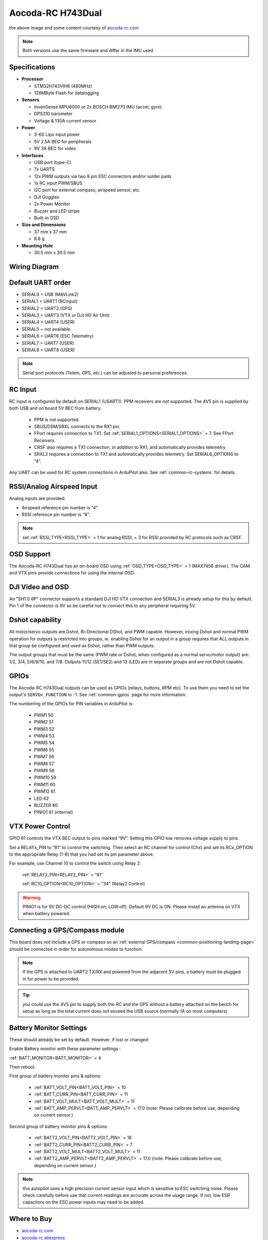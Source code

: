 .. _common-aocoda-h743dual:

==================
Aocoda-RC H743Dual
==================
.. image:: ../../../images/aocoda-h743dual/aocoda_h743dual.jpg
     :target: ../_images/aocoda-h743dual/aocoda_h743dual.jpg


the above image and some content courtesy of `aocoda-rc.com <https://www.aocoda-rc.com/>`__

.. note:: Both versions use the same firmware and differ in the IMU used

Specifications
==============

-  **Processor**

   -  STM32H743VIH6 (480MHz)
   -  128MByte Flash for datalogging


-  **Sensors**

   -  InvenSense MPU6000 or 2x BOSCH BMI270 IMU (accel, gyro)
   -  DPS310 barometer
   -  Voltage & 130A current sensor


-  **Power**

   -  3-6S Lipo input power
   -  5V 2.5A BEC for peripherals
   -  9V 3A BEC for video


-  **Interfaces**

   -  USB port (type-C)
   -  7x UARTS
   -  12x PWM outputs via two 8 pin ESC connectors and/or solder pads
   -  1x RC input PWM/SBUS
   -  I2C port for external compass, airspeed sensor, etc.
   -  DJI Goggles
   -  2x Power Monitor
   -  Buzzer and LED stripe
   -  Built-in OSD

-  **Size and Dimensions**

   - 37 mm x 37 mm
   - 8.8 g

-  **Mounting Hole**

   - 30.5 mm x 30.5 mm


Wiring Diagram
==================

.. image:: ../../../images/aocoda-h743dual/aocoda_h743dual_wiring_diagram.jpg
     :target: ../_images/aocoda-h743dual/aocoda_h743dual_wiring_diagram.jpg
  
Default UART order
==================

- SERIAL0 = USB (MAVLink2)
- SERIAL1 = UART1 (RCinput)
- SERIAL2 = UART2 (GPS) 
- SERIAL3 = UART3 (VTX or DJI HD Air Unit)
- SERIAL4 = UART4 (USER)
- SERIAL5 = not available
- SERIAL6 = UART6 (ESC Telemetry)
- SERIAL7 = UART7 (USER)
- SERIAL8 = UART8 (USER)

.. note:: Serial port protocols (Telem, GPS, etc.) can be adjusted to personal preferences.

RC Input
========

RC input is configured by default on SERIAL1 (USART1). PPM receivers are *not* supported. The 4V5 pin is supplied by both USB and on board 5V BEC from battery.

 - PPM is not supported.
 - SBUS/DSM/SRXL connects to the RX1 pin.
 - FPort requires connection to TX1. Set :ref:`SERIAL1_OPTIONS<SERIAL1_OPTIONS>` = 7. See FPort Receivers.
 - CRSF also requires a TX1 connection, in addition to RX1, and automatically provides telemetry.
 - SRXL2 requires a connection to TX1 and automatically provides telemetry. Set SERIAL6_OPTIONS to “4”.

Any UART can be used for RC system connections in ArduPilot also. See :ref:`common-rc-systems` for details.

RSSI/Analog Airspeed Input
==========================

Analog inputs are provided.

- Airspeed reference pin number is "4"
- RSSI reference pin number is "8".

.. note:: set :ref:`RSSI_TYPE<RSSI_TYPE>` = 1 for analog RSSI, = 3 for RSSI provided by RC protocols such as CRSF.

OSD Support
===========

The Aocoda-RC H743Dual has an on-board OSD using :ref:`OSD_TYPE<OSD_TYPE>` =  1 (MAX7456 driver). The CAM and VTX pins provide connections for using the internal OSD.

DJI Video and OSD
=================

An "SH1.0 6P" connector supports a standard DJI HD VTX connection and SERIAL3 is already setup for this by default.  Pin 1 of the connector is 9V so be careful not to connect this to any peripheral requiring 5V.

Dshot capability
================

All motor/servo outputs  are Dshot, Bi-Directional DShot, and PWM capable. However, mixing Dshot and normal PWM operation for outputs is restricted into groups, ie. enabling Dshot for an output in a group requires that ALL outputs in that group be configured and used as Dshot, rather than PWM outputs.

The output groups that must be the same (PWM rate or Dshot, when configured as a normal servo/motor output) are: 1/2, 3/4, 5/6/9/10, and 7/8. Outputs 11/12 (SE1/SE2) and 13 (LED) are in separate groups and are not Dshot capable.

GPIOs
=====

The Aocoda-RC H743Dual outputs can be used as GPIOs (relays, buttons, RPM etc). To use them you need to set the output's ``SERVOx_FUNCTION`` to -1. See :ref:`common-gpios` page for more information.

The numbering of the GPIOs for PIN variables in ArduPilot is:

 - PWM1 50
 - PWM2 51
 - PWM3 52
 - PWM4 53
 - PWM5 54
 - PWM6 55
 - PWM7 56
 - PWM8 57
 - PWM9 58
 - PWM10 59
 - PWM11 60
 - PWM12 61
 - LED 62
 - BUZZER 80
 - PINIO1 81 (internal)

VTX Power Control
=================

GPIO 81 controls the VTX BEC output to pins marked “9V”. Setting this GPIO low removes voltage supply to pins.

Set a RELAYx_PIN to “81” to control the switching. Then select an RC channel for control (Chx) and set its RCx_OPTION to the appropriate Relay (1-6) that you had set its pin parameter above.

For example, use Channel 10 to control the switch using Relay 2:

    :ref:`RELAY2_PIN<RELAY2_PIN>` = “81”

    :ref:`RC10_OPTION<RC10_OPTION>` = “34” (Relay2 Control)

.. warning:: PINIO1 is for 9V DC-DC control (HIGH:on; LOW:off). Default 9V DC is ON. Please install an antenna on VTX when battery powered.

Connecting a GPS/Compass module
===============================

This board does not include a GPS or compass so an :ref:`external GPS/compass <common-positioning-landing-page>` should be connected in order for autonomous modes to function.

.. note:: If the GPS is attached to UART2 TX/RX and powered from the adjacent 5V pins, a battery must be plugged in for power to be provided.

.. tip:: you could use the 4V5 pin to supply both the RC and the GPS without a battery attached on the bench for setup as long as the total current does not exceed the USB source (normally 1A on most computers)

Battery Monitor Settings
========================

These should already be set by default. However, if lost or changed:

Enable Battery monitor with these parameter settings :

:ref:`BATT_MONITOR<BATT_MONITOR>` = 4

Then reboot.

First group of battery monitor pins & options:

 - :ref:`BATT_VOLT_PIN<BATT_VOLT_PIN>` = 10
 - :ref:`BATT_CURR_PIN<BATT_CURR_PIN>` = 11
 - :ref:`BATT_VOLT_MULT<BATT_VOLT_MULT>` = 11
 - :ref:`BATT_AMP_PERVLT<BATT_AMP_PERVLT>` = 17.0 (note: Please calibrate before use, depending on current sensor.)

Second group of battery monitor pins & options:

 - :ref:`BATT2_VOLT_PIN<BATT2_VOLT_PIN>` = 18
 - :ref:`BATT2_CURR_PIN<BATT2_CURR_PIN>` = 7
 - :ref:`BATT2_VOLT_MULT<BATT2_VOLT_MULT>` = 11
 - :ref:`BATT2_AMP_PERVLT<BATT2_AMP_PERVLT>` = 17.0 (note: Please calibrate before use, depending on current sensor.)

.. note:: this autopilot uses a high precision current sensor input which is sensitive to ESC switching noise. Please check carefully before use that current readings are accurate across the usage range. If not, low ESR capacitors on the ESC power inputs may need to be added.

Where to Buy
============


- `aocoda-rc.com <https://www.aocoda-rc.com/products/47>`__
- `aocoda-rc aliexpress <https://www.aliexpress.com/item/1005005610849417.html>`__


Firmware
========
This board does not come with ArduPilot firmware pre-installed. Use instructions :ref:`here to load ArduPilot the first time<common-loading-firmware-onto-chibios-only-boards>`.

Firmware for these boards can be found `here <https://firmware.ardupilot.org>`_ in  sub-folders labeled "Aocoda-RC-H743Dual".

.. note:: If you experience issues with the device ceasing to initialize after power up, see :ref:`common-when-problems-arise` section for H7 based autopilots for a possible solution.

[copywiki destination="plane,copter,rover,blimp"]
